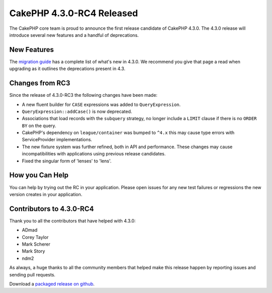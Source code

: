 CakePHP 4.3.0-RC4 Released
==========================

The CakePHP core team is proud to announce the first release candidate of
CakePHP 4.3.0. The 4.3.0 release will introduce several new features and
a handful of deprecations. 

New Features
------------

The `migration guide
<https://book.cakephp.org/4.next/en/appendices/4-3-migration-guide.html>`_ has
a complete list of what's new in 4.3.0. We recommend you give that page a read
when upgrading as it outlines the deprecations present in 4.3.

Changes from RC3
----------------

Since the release of 4.3.0-RC3 the following changes have been made:

* A new fluent builder for ``CASE`` expressions was added to
  ``QueryExpression``.
* ``QueryExpression::addCase()`` is now deprecated.
* Associations that load records with the ``subquery`` strategy, no longer
  include a ``LIMIT`` clause if there is no ``ORDER BY`` on the query.
* CakePHP's dependency on ``league/container`` was bumped to ``^4.x`` this may
  cause type errors with ServiceProvider implementations.
* The new fixture system was further refined, both in API and performance. These
  changes may cause incompatibilities with applications using previous release
  candidates.
* Fixed the singular form of 'lenses' to 'lens'.

How you Can Help
----------------

You can help by trying out the RC in your application. Please open issues for
any new test failures or regressions the new version creates in your
application.

Contributors to 4.3.0-RC4
---------------------------

Thank you to all the contributors that have helped with 4.3.0:

* ADmad
* Corey Taylor
* Mark Scherer
* Mark Story
* ndm2

As always, a huge thanks to all the community members that helped make this
release happen by reporting issues and sending pull requests.

Download a `packaged release on github
<https://github.com/cakephp/cakephp/releases>`_.

.. author:: markstory
.. categories:: news
.. tags:: release,news
